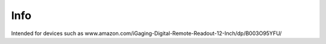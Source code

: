 Info
----

Intended for devices such as www.amazon.com/iGaging-Digital-Remote-Readout-12-Inch/dp/B003O95YFU/
